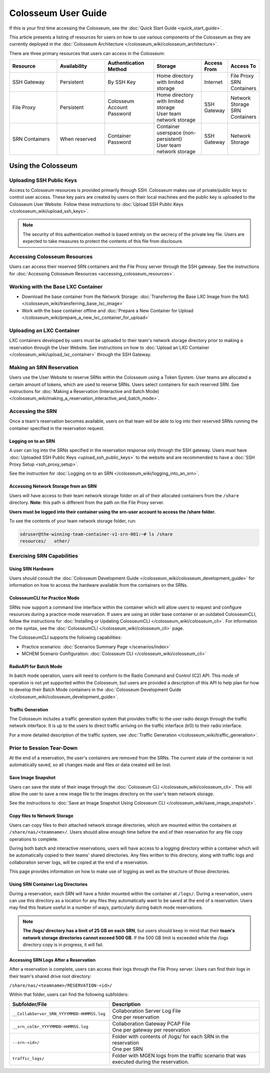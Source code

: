 Colosseum User Guide
==================

If this is your first time accessing the Colosseum, see the :doc:`Quick Start Guide <quick_start_guide>`.

This article presents a listing of resources for users on how to use various components of the Colosseum as they are currently deployed in the :doc:`Colosseum Architecture </colosseum_wiki/colosseum_architecture>`.

There are three primary resources that users can access in the Colosseum:

.. list-table::
   :header-rows: 1
   :widths: 20 20 20 20 10 10

   * - Resource
     - Availability
     - Authentication Method
     - Storage
     - Access From
     - Access To
   * - SSH Gateway
     - Persistent
     - By SSH Key
     - Home directory with limited storage
     - Internet
     - | File Proxy
       | SRN Containers 
   * - File Proxy
     - Persistent
     - Colosseum Account Password
     - | Home directory with limited storage
       | User team network storage 
     - SSH Gateway
     - | Network Storage
       | SRN Containers
   * - SRN Containers
     - When reserved
     - Container Password
     - | Container userspace (non-persistent)
       | User team network storage 
     - SSH Gateway
     - Network Storage

Using the Colosseum
~~~~~~~~~~~~~~~~~~

Uploading SSH Public Keys
------------------------

Access to Colosseum resources is provided primarily through SSH. Colosseum makes use of private/public keys to control user access. These key pairs are created by users on their local machines and the public key is uploaded to the Colosseum User Website. Follow these instructions to :doc:`Upload SSH Public Keys </colosseum_wiki/upload_ssh_keys>`.

.. note::
   The security of this authentication method is based entirely on the secrecy of the private key file. Users are expected to take measures to protect the contents of this file from disclosure.

Accessing Colosseum Resources
---------------------------

Users can access their reserved SRN containers and the File Proxy server through the SSH gateway. See the instructions for :doc:`Accessing Colosseum Resources <accessing_colosseum_resources>`.

Working with the Base LXC Container
---------------------------------

* Download the base container from the Network Storage: :doc:`Transferring the Base LXC Image from the NAS </colosseum_wiki/transferring_base_lxc_image>`
* Work with the base container offline and :doc:`Prepare a New Container for Upload </colosseum_wiki/prepare_a_new_lxc_container_for_upload>`

Uploading an LXC Container
-------------------------

LXC containers developed by users must be uploaded to their team's network storage directory prior to making a reservation through the User Website. See instructions on how to :doc:`Upload an LXC Container </colosseum_wiki/upload_lxc_container>` through the SSH Gateway.

Making an SRN Reservation
-----------------------

Users use the User Website to reserve SRNs within the Colosseum using a Token System. User teams are allocated a certain amount of tokens, which are used to reserve SRNs. Users select containers for each reserved SRN. See instructions for :doc:`Making a Reservation (Interactive and Batch Mode) </colosseum_wiki/making_a_reservation_interactive_and_batch_mode>`.

Accessing the SRN
---------------

Once a team's reservation becomes available, users on that team will be able to log into their reserved SRNs running the container specified in the reservation request.

Logging on to an SRN
^^^^^^^^^^^^^^^^^^

A user can log into the SRNs specified in the reservation response only through the SSH gateway. Users must have :doc:`Uploaded SSH Public Keys <upload_ssh_public_keys>` to the website and are recommended to have a :doc:`SSH Proxy Setup <ssh_proxy_setup>`.

See the instruction for :doc:`Logging on to an SRN </colosseum_wiki/logging_into_an_srn>`.

Accessing Network Storage from an SRN
^^^^^^^^^^^^^^^^^^^^^^^^^^^^^^^^^^^

Users will have access to their team network storage folder on all of their allocated containers from the ``/share`` directory. **Note**: this path is different from the path on the File Proxy server.

**Users must be logged into their container using the srn-user account to access the /share folder.**

To see the contents of your team network storage folder, run:

.. code-block:: bash

   sdruser@the-winning-team-container-v1-srn-001:~# ls /share
   resources/   other/

Exercising SRN Capabilities
-------------------------

Using SRN Hardware
^^^^^^^^^^^^^^^

Users should consult the :doc:`Colosseum Development Guide </colosseum_wiki/colosseum_development_guide>` for information on how to access the hardware available from the containers on the SRNs.

ColosseumCLI for Practice Mode
^^^^^^^^^^^^^^^^^^^^^^^^^^^

SRNs now support a command line interface within the container which will allow users to request and configure resources during a practice-mode reservation. If users are using an older base container or an outdated ColosseumCLI, follow the instructions for :doc:`Installing or Updating ColosseumCLI </colosseum_wiki/colosseum_cli>`. For information on the syntax, see the :doc:`ColosseumCLI </colosseum_wiki/colosseum_cli>` page.

The ColosseumCLI supports the following capabilities:

* Practice scenarios: :doc:`Scenarios Summary Page </scenarios/index>`
* MCHEM Scenario Configuration: :doc:`Colosseum CLI </colosseum_wiki/colosseum_cli>`

RadioAPI for Batch Mode
^^^^^^^^^^^^^^^^^^^^

In batch mode operation, users will need to conform to the Radio Command and Control (C2) API. This mode of operation is not yet supported within the Colosseum, but users are provided a description of this API to help plan for how to develop their Batch Mode containers in the :doc:`Colosseum Development Guide </colosseum_wiki/colosseum_development_guide>`.

Traffic Generation
^^^^^^^^^^^^^^^

The Colosseum includes a traffic generation system that provides traffic to the user radio design through the traffic network interface. It is up to the users to direct traffic arriving on the traffic interface (tr0) to their radio interface.

For a more detailed description of the traffic system, see :doc:`Traffic Generation </colosseum_wiki/traffic_generation>`.

Prior to Session Tear-Down
------------------------

At the end of a reservation, the user's containers are removed from the SRNs. The current state of the container is not automatically saved, so all changes made and files or data created will be lost.

Save Image Snapshot
^^^^^^^^^^^^^^^^^

Users can save the state of their image through the :doc:`Colosseum CLI </colosseum_wiki/colosseum_cli>`. This will allow the user to save a new image file to the images directory on the user's team network storage.

See the instructions to :doc:`Save an Image Snapshot Using Colosseum CLI </colosseum_wiki/save_image_snapshot>`.

Copy files to Network Storage
^^^^^^^^^^^^^^^^^^^^^^^^^^

Users can copy files to their attached network storage directories, which are mounted within the containers at ``/share/nas/<teamname>/``. Users should allow enough time before the end of their reservation for any file copy operations to complete.

During both batch and interactive reservations, users will have access to a logging directory within a container which will be automatically copied to their teams' shared directories. Any files written to this directory, along with traffic logs and collaboration server logs, will be copied at the end of a reservation.

This page provides information on how to make use of logging as well as the structure of those directories.

Using SRN Container Log Directories
^^^^^^^^^^^^^^^^^^^^^^^^^^^^^^^^

During a reservation, each SRN will have a folder mounted within the container at ``/logs/``. During a reservation, users can use this directory as a location for any files they automatically want to be saved at the end of a reservation. Users may find this feature useful in a number of ways, particularly during batch mode reservations.

.. note::
   **The /logs/ directory has a limit of 25 GB on each SRN**, but users should keep in mind that their **team's network storage directories cannot exceed 500 GB**. If the 500 GB limit is exceeded while the /logs directory copy is in progress, it will fail.

Accessing SRN Logs After a Reservation
^^^^^^^^^^^^^^^^^^^^^^^^^^^^^^^^^^^

After a reservation is complete, users can access their logs through the File Proxy server. Users can find their logs in their team's shared drive root directory:

``/share/nas/<teamname>/RESERVATION-<id>/``

Within that folder, users can find the following subfolders:

.. list-table::
   :header-rows: 1
   :widths: 40 60

   * - Subfolder/File
     - Description
   * - ``__CollabServer_SRN_YYYYMMDD-HHMMSS.log``
     - | Collaboration Server Log File
       | One per reservation
   * - ``__srn_colbr_YYYYMMDD-HHMMSS.log``
     - | Collaboration Gateway PCAP File
       | One per gateway per reservation
   * - ``--srn-<id>/``
     - | Folder with contents of /logs/ for each SRN in the reservation
       | One per SRN
   * - ``traffic_logs/``
     - Folder with MGEN logs from the traffic scenario that was executed during the reservation.
